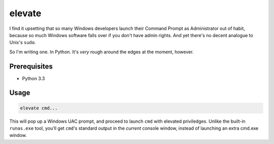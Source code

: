 elevate
=======

I find it upsetting that so many Windows developers launch their Command Prompt as
Administrator out of habit, because so much Windows software falls over if you 
don't have admin rights. And yet there's no decent analogue to Unix's ``sudo``.

So I'm writing one. In Python. It's *very* rough around the edges at the moment, however.

Prerequisites
-------------
- Python 3.3

Usage
-----

.. code::

    elevate cmd...


This will pop up a Windows UAC prompt, and proceed to launch ``cmd`` with elevated priviledges. 
Unlike the built-in ``runas.exe`` tool, you'll get ``cmd``'s standard output in the *current*
console window, instead of launching an extra cmd.exe window.
